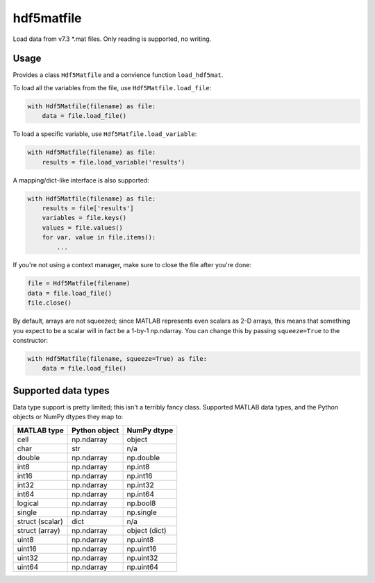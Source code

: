 hdf5matfile
===========

Load data from v7.3 \*.mat files. Only reading is supported, no writing.


Usage
-----

Provides a class ``Hdf5Matfile`` and a convience function ``load_hdf5mat``.

To load all the variables from the file, use ``Hdf5Matfile.load_file``:

.. code:: python

    with Hdf5Matfile(filename) as file:
        data = file.load_file()

To load a specific variable, use ``Hdf5Matfile.load_variable``:

.. code:: python

    with Hdf5Matfile(filename) as file:
        results = file.load_variable('results')

A mapping/dict-like interface is also supported:

.. code:: python

    with Hdf5Matfile(filename) as file:
        results = file['results']
        variables = file.keys()
        values = file.values()
        for var, value in file.items():
            ...

If you're not using a context manager, make sure to close the file after
you're done:

.. code:: python

    file = Hdf5Matfile(filename)
    data = file.load_file()
    file.close()

By default, arrays are not squeezed; since MATLAB represents even scalars
as 2-D arrays, this means that something you expect to be a scalar will in
fact be a 1-by-1 np.ndarray. You can change this by passing ``squeeze=True``
to the constructor:

.. code:: python

    with Hdf5Matfile(filename, squeeze=True) as file:
        data = file.load_file()


Supported data types
--------------------

Data type support is pretty limited; this isn't a terribly fancy class.
Supported MATLAB data types, and the Python objects or NumPy dtypes they map
to:

===============  =============  =============
  MATLAB type    Python object   NumPy dtype
===============  =============  =============
cell             np.ndarray     object
char             str            n/a
double           np.ndarray     np.double
int8             np.ndarray     np.int8
int16            np.ndarray     np.int16
int32            np.ndarray     np.int32
int64            np.ndarray     np.int64
logical          np.ndarray     np.bool8
single           np.ndarray     np.single
struct (scalar)  dict           n/a
struct (array)   np.ndarray     object (dict)
uint8            np.ndarray     np.uint8
uint16           np.ndarray     np.uint16
uint32           np.ndarray     np.uint32
uint64           np.ndarray     np.uint64
===============  =============  =============
